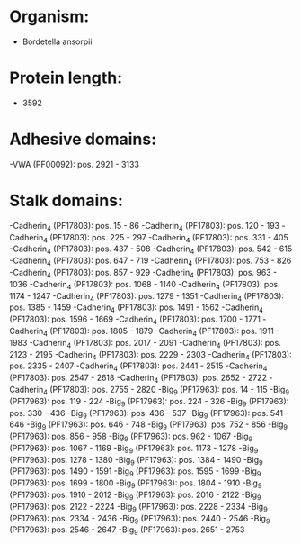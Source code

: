 * Organism:
- Bordetella ansorpii
* Protein length:
- 3592
* Adhesive domains:
-VWA (PF00092): pos. 2921 - 3133
* Stalk domains:
-Cadherin_4 (PF17803): pos. 15 - 86
-Cadherin_4 (PF17803): pos. 120 - 193
-Cadherin_4 (PF17803): pos. 225 - 297
-Cadherin_4 (PF17803): pos. 331 - 405
-Cadherin_4 (PF17803): pos. 437 - 508
-Cadherin_4 (PF17803): pos. 542 - 615
-Cadherin_4 (PF17803): pos. 647 - 719
-Cadherin_4 (PF17803): pos. 753 - 826
-Cadherin_4 (PF17803): pos. 857 - 929
-Cadherin_4 (PF17803): pos. 963 - 1036
-Cadherin_4 (PF17803): pos. 1068 - 1140
-Cadherin_4 (PF17803): pos. 1174 - 1247
-Cadherin_4 (PF17803): pos. 1279 - 1351
-Cadherin_4 (PF17803): pos. 1385 - 1459
-Cadherin_4 (PF17803): pos. 1491 - 1562
-Cadherin_4 (PF17803): pos. 1596 - 1669
-Cadherin_4 (PF17803): pos. 1700 - 1771
-Cadherin_4 (PF17803): pos. 1805 - 1879
-Cadherin_4 (PF17803): pos. 1911 - 1983
-Cadherin_4 (PF17803): pos. 2017 - 2091
-Cadherin_4 (PF17803): pos. 2123 - 2195
-Cadherin_4 (PF17803): pos. 2229 - 2303
-Cadherin_4 (PF17803): pos. 2335 - 2407
-Cadherin_4 (PF17803): pos. 2441 - 2515
-Cadherin_4 (PF17803): pos. 2547 - 2618
-Cadherin_4 (PF17803): pos. 2652 - 2722
-Cadherin_4 (PF17803): pos. 2755 - 2820
-Big_9 (PF17963): pos. 14 - 115
-Big_9 (PF17963): pos. 119 - 224
-Big_9 (PF17963): pos. 224 - 326
-Big_9 (PF17963): pos. 330 - 436
-Big_9 (PF17963): pos. 436 - 537
-Big_9 (PF17963): pos. 541 - 646
-Big_9 (PF17963): pos. 646 - 748
-Big_9 (PF17963): pos. 752 - 856
-Big_9 (PF17963): pos. 856 - 958
-Big_9 (PF17963): pos. 962 - 1067
-Big_9 (PF17963): pos. 1067 - 1169
-Big_9 (PF17963): pos. 1173 - 1278
-Big_9 (PF17963): pos. 1278 - 1380
-Big_9 (PF17963): pos. 1384 - 1490
-Big_9 (PF17963): pos. 1490 - 1591
-Big_9 (PF17963): pos. 1595 - 1699
-Big_9 (PF17963): pos. 1699 - 1800
-Big_9 (PF17963): pos. 1804 - 1910
-Big_9 (PF17963): pos. 1910 - 2012
-Big_9 (PF17963): pos. 2016 - 2122
-Big_9 (PF17963): pos. 2122 - 2224
-Big_9 (PF17963): pos. 2228 - 2334
-Big_9 (PF17963): pos. 2334 - 2436
-Big_9 (PF17963): pos. 2440 - 2546
-Big_9 (PF17963): pos. 2546 - 2647
-Big_9 (PF17963): pos. 2651 - 2753

